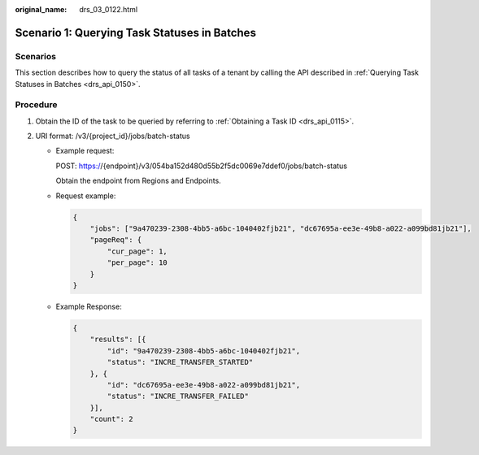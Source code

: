 :original_name: drs_03_0122.html

.. _drs_03_0122:

Scenario 1: Querying Task Statuses in Batches
=============================================

Scenarios
---------

This section describes how to query the status of all tasks of a tenant by calling the API described in :ref:`Querying Task Statuses in Batches <drs_api_0150>`.

Procedure
---------

#. Obtain the ID of the task to be queried by referring to :ref:`Obtaining a Task ID <drs_api_0115>`.
#. URI format: /v3/{project_id}/jobs/batch-status

   -  Example request:

      POST: https://{endpoint}/v3/054ba152d480d55b2f5dc0069e7ddef0/jobs/batch-status

      Obtain the endpoint from Regions and Endpoints.

   -  Request example:

      .. code-block:: text

         {
             "jobs": ["9a470239-2308-4bb5-a6bc-1040402fjb21", "dc67695a-ee3e-49b8-a022-a099bd81jb21"],
             "pageReq": {
                 "cur_page": 1,
                 "per_page": 10
             }
         }

   -  Example Response:

      .. code-block:: text

         {
             "results": [{
                 "id": "9a470239-2308-4bb5-a6bc-1040402fjb21",
                 "status": "INCRE_TRANSFER_STARTED"
             }, {
                 "id": "dc67695a-ee3e-49b8-a022-a099bd81jb21",
                 "status": "INCRE_TRANSFER_FAILED"
             }],
             "count": 2
         }
